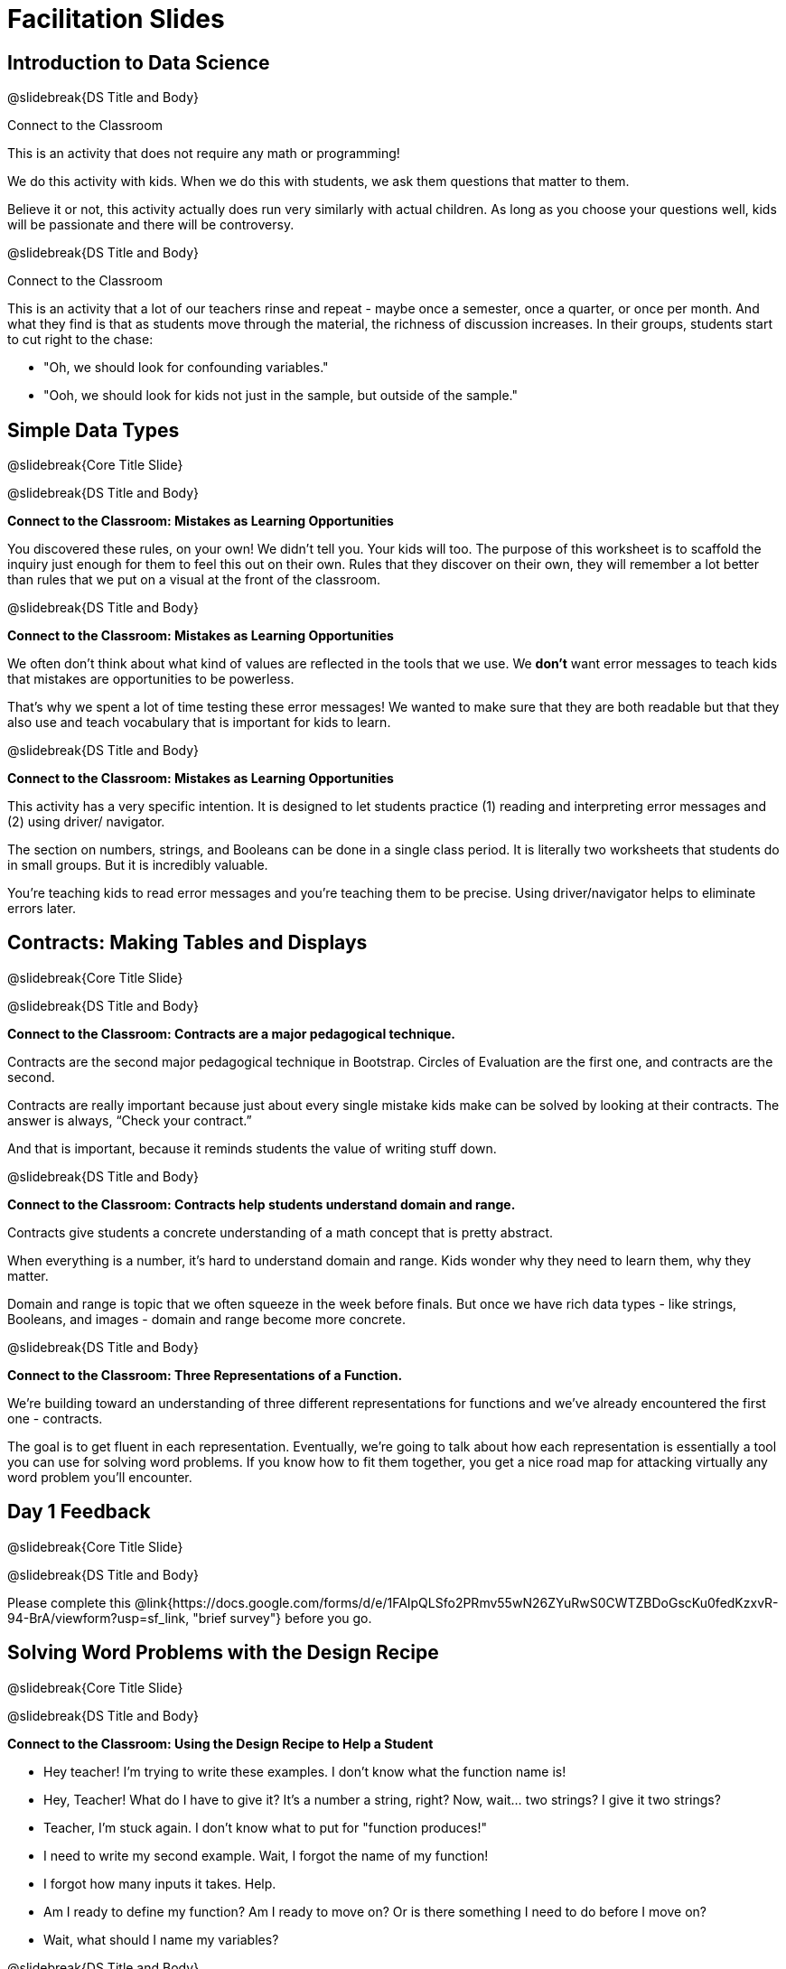 = Facilitation Slides


== Introduction to Data Science

@slidebreak{DS Title and Body}

Connect to the Classroom

This is an activity that does not require any math or programming!

We do this activity with kids. When we do this with students, we ask them questions that matter to them.

Believe it or not, this activity actually does run very similarly with actual children. As long as you choose your questions well, kids will be passionate and there will be controversy.

@slidebreak{DS Title and Body}

Connect to the Classroom

This is an activity that a lot of our teachers rinse and repeat - maybe once a semester, once a quarter, or once per month. And what they find is that as students move through the material, the richness of discussion increases. In their groups, students start to cut right to the chase:

- "Oh, we should look for confounding variables."
- "Ooh, we should look for kids not just in the sample, but outside of the sample."



== Simple Data Types

@slidebreak{Core Title Slide}


@slidebreak{DS Title and Body}

*Connect to the Classroom: Mistakes as Learning Opportunities*

You discovered these rules, on your own! We didn't tell you. Your kids will too. The purpose of this worksheet is to scaffold the inquiry just enough for them to feel this out on their own. Rules that they discover on their own, they will remember a lot better than rules that we put on a visual at the front of the classroom.

@slidebreak{DS Title and Body}

*Connect to the Classroom: Mistakes as Learning Opportunities*

We often don't think about what kind of values are reflected in the tools that we use. We *don't* want error messages to teach kids that mistakes are opportunities to be powerless.

That's why we spent a lot of time testing these error messages! We wanted to make sure that they are both readable but that they also use and teach vocabulary that is important for kids to learn.


@slidebreak{DS Title and Body}

*Connect to the Classroom: Mistakes as Learning Opportunities*

This activity has a very specific intention. It is designed to let students practice (1) reading and interpreting error messages and (2) using driver/ navigator.

The section on numbers, strings, and Booleans can be done in a single class period. It is literally two worksheets that students do in small groups. But it is incredibly valuable.

You're teaching kids to read error messages and you're teaching them to be precise. Using driver/navigator helps to eliminate errors later.


== Contracts: Making Tables and Displays

@slidebreak{Core Title Slide}

@slidebreak{DS Title and Body}

*Connect to the Classroom: Contracts are a major pedagogical technique.*

Contracts are the second major pedagogical technique in Bootstrap. Circles of Evaluation are the first one, and contracts are the second.

Contracts are really important because just about every single mistake kids make can be solved by looking at their contracts. The answer is always, “Check your contract.”

And that is important, because it reminds students the value of writing stuff down.


@slidebreak{DS Title and Body}

*Connect to the Classroom: Contracts help students understand domain and range.*

Contracts give students a concrete understanding of a math concept that is pretty abstract.

When everything is a number, it's hard to understand domain and range. Kids wonder why they need to learn them, why they matter.

Domain and range is topic that we often squeeze in the week before finals. But once we have rich data types - like strings, Booleans, and images - domain and range become more concrete.


@slidebreak{DS Title and Body}

*Connect to the Classroom: Three Representations of a Function.*

We're building toward an understanding of three different representations for functions and we've already encountered the first one - contracts.

The goal is to get fluent in each representation. Eventually, we're going to talk about how each representation is essentially a tool you can use for solving word problems. If you know how to fit them together, you get a nice road map for attacking virtually any word problem you'll encounter.

== Day 1 Feedback

@slidebreak{Core Title Slide}

@slidebreak{DS Title and Body}

Please complete this @link{https://docs.google.com/forms/d/e/1FAIpQLSfo2PRmv55wN26ZYuRwS0CWTZBDoGscKu0fedKzxvR-94-BrA/viewform?usp=sf_link, "brief survey"} before you go.



== Solving Word Problems with the Design Recipe

@slidebreak{Core Title Slide}

@slidebreak{DS Title and Body}


*Connect to the Classroom: Using the Design Recipe to Help a Student*

- Hey teacher! I'm trying to write these examples. I don't know what the function name is!
- Hey, Teacher! What do I have to give it? It's a number a string, right? Now, wait... two strings? I give it two strings?
- Teacher, I'm stuck again. I don't know what to put for "function produces!"
- I need to write my second example. Wait, I forgot the name of my function!
- I forgot how many inputs it takes. Help.
- Am I ready to define my function? Am I ready to move on? Or is there something I need to do before I move on?
- Wait, what should I name my variables?

@slidebreak{DS Title and Body}

*Connect to the Classroom: Using the Design Recipe to Help a Student*

It is natural to go a couple of steps forward and then realize that there was something missing and to go back and get it. It's important that students know that they can do that!

We are turning children into word problem compilers. They are seeing this big messy word problem. Each step in the recipe forces them to make it a little more formal.

@slidebreak{DS Title and Body}

*Connect to the Classroom: The Design Recipe's Value*

The takeaway here is that if a student has a good contract and purpose, they actually can't fail.

No matter how many questions they ask, we can say: check your contract, check your domain, check your range, look at your purpose statement, what did you circle?

This is cool because all they have to do is restate the problem and know what the domain and range are and everything else is just grunt work. All the thinking happens here; everything else is just formalizing that thinking!


@slidebreak{Math Title and Body}

*Connect to the Classroom: The Design Recipe's Value*

Let's connect this back to the best practices in math that many of you probably already do.

- If you tell kids to show their work, you're already asking them to write examples.
- If you tell kids to start concrete and get abstract, or to connect multiple representations, then the Design Recipe should feel familiar.
- If you're spending time in your classroom having kids explain their thinking, that is time that can be spent working on the Design Recipe.
- Whatever time you're spending helping kids figure out where to start... you get all that time back. Because now they will always know where to begin – with the contract!


== Row and Column Lookups

@slidebreak{Core Title Slide}

@slidebreak{DS Title and Body}

We've now given kids the power to work with tables *not* as giant complex monoliths. (Tables have TONS of data!) We've now started to give them some more surgical precision to hone in on an individual row, and to hone in on an individual value from that row. That might be kind of important if we want to do something like... filter a table showing only the individual rows where species equals dog.

We can use definitions to make our lives easier. If we find that we're writing the same thing over and over and over, we could just define Sasha or cat-row instead of needing to retype all the time.


== Day 2 Feedback

@slidebreak{Core Title Slide}

@slidebreak{DS Title and Body}

Please complete this @link{https://docs.google.com/forms/d/e/1FAIpQLSdeR51EmwOAZLr40CBDURmmTUAt7t2OCdPYGJlB6CPtXcnDSw/viewform?usp=sf_link, "brief survey"} before you go.



== Histograms

@slidebreak{Core Title Slide}

@slidebreak{DS Title and Body}

Shape is Critical!

The axes are not labeled intentionally! We want you to get good  at identifying shape without leaning on numbers, because numbers can be very misleading in statistics.

K-12 mathematics doesn't talk about shape enough... and when we do talk about shape, we often give kids the idea that all datasets should have a normal distribution - a hump in the middle of a bell curve.



== Visualizing the Shape of the Data

@slidebreak{Core Title Slide}

@slidebreak{DS Title and Body}

*Chart Paper Activity: What Shape Makes Sense?*

Around the room, there are several blank pieces of chart paper. Each piece of chart paper has one of three possible titles: Symmetric, Skew Left, and Skew Right.

I will group you into teams of 2-3 teachers, and assign each team a blank poster.

Your team must: (1) draw a histogram of the specified shape, (2) brainstorm a sample that will likely result in that distribution.

Once all teams have completed the task, teams will rotate to the next poster and brainstorm another sample.

== Measures of Center

@slidebreak{Core Title Slide}

@slidebreak{DS Title and Body}


A lot of math books talk about mean, median, and mode before they talk about box plots or histograms. At Bootstrap, we believe that is a mistake. Kids need to see the shape of the data first, otherwise mean, median and mode are just formulas to memorize. Looking at the shape of the data puts ground underneath your feet. Otherwise, you're too focused on numbers, and measures of center don't actually mean anything.


== Day 3 Feedback

@slidebreak{Core Title Slide}

@slidebreak{DS Title and Body}

Please complete this @link{https://docs.google.com/forms/d/e/1FAIpQLSfsW12w24PsSjKZuofCHIuzoookvG3krmwINIZKfDSFR_dZzw/viewform?usp=sf_link, "brief survey"} before you go.



== Box Plots

@slidebreak{Core Title Slide}

@slidebreak{DS Title and Body}

*Matching Debrief: Think about shape, don't rely on numbers!*

There are teachers and students who complain about this page. They say that this page is unfair because we didn't label the axes. The stats teachers are always shocked at their colleagues. They say, "It doesn't matter! We're talking about shape. Skew right is skew right, no matter where it falls on the x axis.""

So many kids have sort of a statistical lazy eye. How do you fix that? You wear a patch over the strong eye. By removing the numbers, it forces people to think about the shape. If the numbers are there, you get high achieving algebra students who never learn shape because they keep using the numbers.


@slidebreak{DS Title and Body}


*Chart Paper Activity (Continued): What Shape Makes Sense?*

We've already added histograms to our chart papers around the room.

This time, we are going to complete another round of the same activity, but your group will (1) add a *box plot* of the specified shape, (2) brainstorm a sample that will result in the given distribution.

Once all teams have completed the task, teams will rotate to the next poster and brainstorm another sample.



== Day 4 Feedback

@slidebreak{Core Title Slide}

@slidebreak{DS Title and Body}

Please complete this @link{https://docs.google.com/forms/d/e/1FAIpQLSdzEVy89Oi68hakm0oJnvU3Gee3iKaczg-OhAAzu8V6JLvi8g/viewform?usp=sf_link, "brief survey"} before you go.
